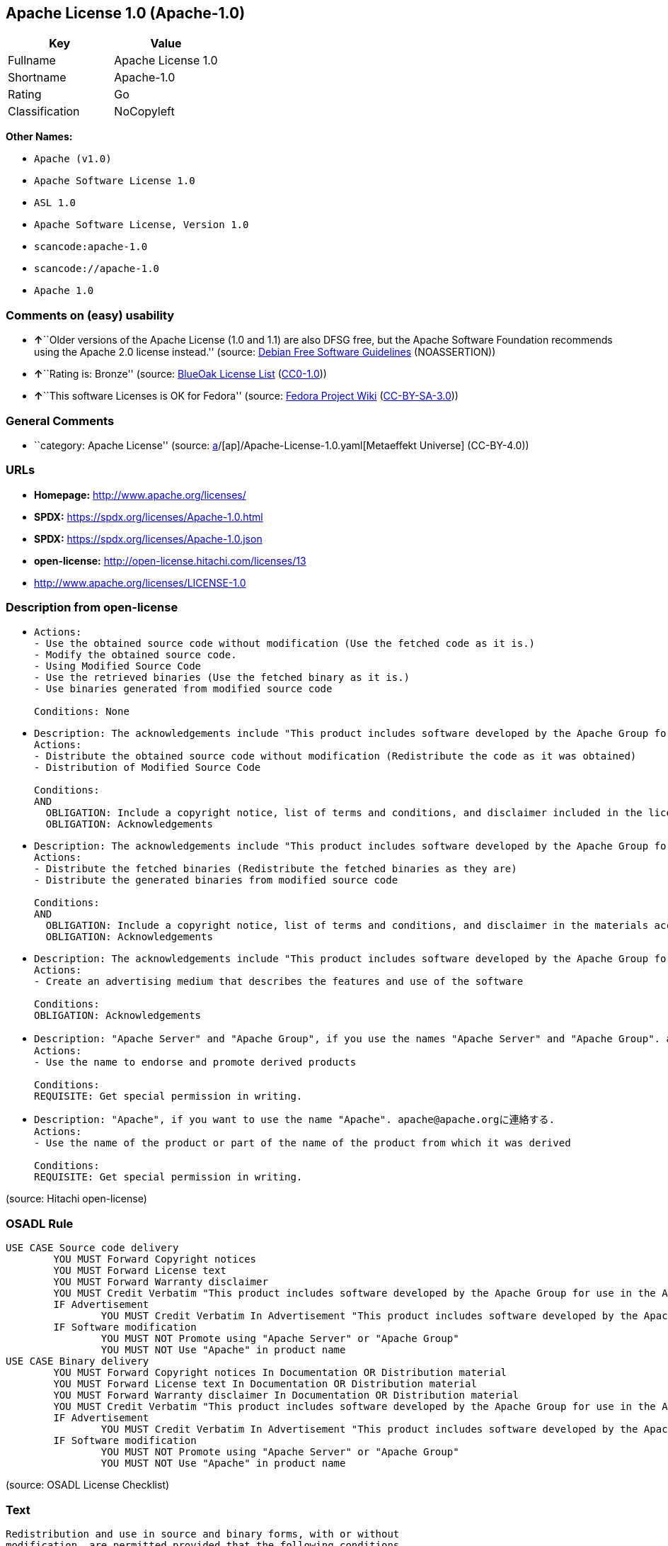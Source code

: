 == Apache License 1.0 (Apache-1.0)

[cols=",",options="header",]
|===
|Key |Value
|Fullname |Apache License 1.0
|Shortname |Apache-1.0
|Rating |Go
|Classification |NoCopyleft
|===

*Other Names:*

* `Apache (v1.0)`
* `Apache Software License 1.0`
* `ASL 1.0`
* `Apache Software License, Version 1.0`
* `scancode:apache-1.0`
* `scancode://apache-1.0`
* `Apache 1.0`

=== Comments on (easy) usability

* **↑**``Older versions of the Apache License (1.0 and 1.1) are also
DFSG free, but the Apache Software Foundation recommends using the
Apache 2.0 license instead.'' (source:
https://wiki.debian.org/DFSGLicenses[Debian Free Software Guidelines]
(NOASSERTION))
* **↑**``Rating is: Bronze'' (source:
https://blueoakcouncil.org/list[BlueOak License List]
(https://raw.githubusercontent.com/blueoakcouncil/blue-oak-list-npm-package/master/LICENSE[CC0-1.0]))
* **↑**``This software Licenses is OK for Fedora'' (source:
https://fedoraproject.org/wiki/Licensing:Main?rd=Licensing[Fedora
Project Wiki]
(https://creativecommons.org/licenses/by-sa/3.0/legalcode[CC-BY-SA-3.0]))

=== General Comments

* ``category: Apache License'' (source:
https://github.com/org-metaeffekt/metaeffekt-universe/blob/main/src/main/resources/ae-universe/[a]/[ap]/Apache-License-1.0.yaml[Metaeffekt
Universe] (CC-BY-4.0))

=== URLs

* *Homepage:* http://www.apache.org/licenses/
* *SPDX:* https://spdx.org/licenses/Apache-1.0.html
* *SPDX:* https://spdx.org/licenses/Apache-1.0.json
* *open-license:* http://open-license.hitachi.com/licenses/13
* http://www.apache.org/licenses/LICENSE-1.0

=== Description from open-license

* {blank}
+
....
Actions:
- Use the obtained source code without modification (Use the fetched code as it is.)
- Modify the obtained source code.
- Using Modified Source Code
- Use the retrieved binaries (Use the fetched binary as it is.)
- Use binaries generated from modified source code

Conditions: None
....
* {blank}
+
....
Description: The acknowledgements include "This product includes software developed by the Apache Group for use in the Apache HTTP server project (http://www.apache.org/)."
Actions:
- Distribute the obtained source code without modification (Redistribute the code as it was obtained)
- Distribution of Modified Source Code

Conditions:
AND
  OBLIGATION: Include a copyright notice, list of terms and conditions, and disclaimer included in the license
  OBLIGATION: Acknowledgements

....
* {blank}
+
....
Description: The acknowledgements include "This product includes software developed by the Apache Group for use in the Apache HTTP server project (http://www.apache.org/)."
Actions:
- Distribute the fetched binaries (Redistribute the fetched binaries as they are)
- Distribute the generated binaries from modified source code

Conditions:
AND
  OBLIGATION: Include a copyright notice, list of terms and conditions, and disclaimer in the materials accompanying the distribution, which are included in the license
  OBLIGATION: Acknowledgements

....
* {blank}
+
....
Description: The acknowledgements include "This product includes software developed by the Apache Group for use in the Apache HTTP server project (http://www.apache.org/)."
Actions:
- Create an advertising medium that describes the features and use of the software

Conditions:
OBLIGATION: Acknowledgements
....
* {blank}
+
....
Description: "Apache Server" and "Apache Group", if you use the names "Apache Server" and "Apache Group". apache@apache.orgに連絡する.
Actions:
- Use the name to endorse and promote derived products

Conditions:
REQUISITE: Get special permission in writing.
....
* {blank}
+
....
Description: "Apache", if you want to use the name "Apache". apache@apache.orgに連絡する.
Actions:
- Use the name of the product or part of the name of the product from which it was derived

Conditions:
REQUISITE: Get special permission in writing.
....

(source: Hitachi open-license)

=== OSADL Rule

....
USE CASE Source code delivery
	YOU MUST Forward Copyright notices
	YOU MUST Forward License text
	YOU MUST Forward Warranty disclaimer
	YOU MUST Credit Verbatim "This product includes software developed by the Apache Group for use in the Apache HTTP server project (http://www.apache.org/)."
	IF Advertisement
		YOU MUST Credit Verbatim In Advertisement "This product includes software developed by the Apache Group for use in the Apache HTTP server project (http://www.apache.org/)."
	IF Software modification
		YOU MUST NOT Promote using "Apache Server" or "Apache Group"
		YOU MUST NOT Use "Apache" in product name
USE CASE Binary delivery
	YOU MUST Forward Copyright notices In Documentation OR Distribution material
	YOU MUST Forward License text In Documentation OR Distribution material
	YOU MUST Forward Warranty disclaimer In Documentation OR Distribution material
	YOU MUST Credit Verbatim "This product includes software developed by the Apache Group for use in the Apache HTTP server project (http://www.apache.org/)."
	IF Advertisement
		YOU MUST Credit Verbatim In Advertisement "This product includes software developed by the Apache Group for use in the Apache HTTP server project (http://www.apache.org/)."
	IF Software modification
		YOU MUST NOT Promote using "Apache Server" or "Apache Group"
		YOU MUST NOT Use "Apache" in product name
....

(source: OSADL License Checklist)

=== Text

....
Redistribution and use in source and binary forms, with or without
modification, are permitted provided that the following conditions
are met:

1. Redistributions of source code must retain the above copyright
   notice, this list of conditions and the following disclaimer. 

2. Redistributions in binary form must reproduce the above copyright
   notice, this list of conditions and the following disclaimer in
   the documentation and/or other materials provided with the
   distribution.

3. All advertising materials mentioning features or use of this
   software must display the following acknowledgment:
   "This product includes software developed by the Apache Group
   for use in the Apache HTTP server project (http://www.apache.org/)."

4. The names "Apache Server" and "Apache Group" must not be used to
   endorse or promote products derived from this software without
   prior written permission. For written permission, please contact
   apache@apache.org.

5. Products derived from this software may not be called "Apache"
   nor may "Apache" appear in their names without prior written
   permission of the Apache Group.

6. Redistributions of any form whatsoever must retain the following
   acknowledgment:
   "This product includes software developed by the Apache Group
   for use in the Apache HTTP server project (http://www.apache.org/)."

THIS SOFTWARE IS PROVIDED BY THE APACHE GROUP ``AS IS'' AND ANY
EXPRESSED OR IMPLIED WARRANTIES, INCLUDING, BUT NOT LIMITED TO, THE
IMPLIED WARRANTIES OF MERCHANTABILITY AND FITNESS FOR A PARTICULAR
PURPOSE ARE DISCLAIMED.  IN NO EVENT SHALL THE APACHE GROUP OR
ITS CONTRIBUTORS BE LIABLE FOR ANY DIRECT, INDIRECT, INCIDENTAL,
SPECIAL, EXEMPLARY, OR CONSEQUENTIAL DAMAGES (INCLUDING, BUT
NOT LIMITED TO, PROCUREMENT OF SUBSTITUTE GOODS OR SERVICES;
LOSS OF USE, DATA, OR PROFITS; OR BUSINESS INTERRUPTION)
HOWEVER CAUSED AND ON ANY THEORY OF LIABILITY, WHETHER IN CONTRACT,
STRICT LIABILITY, OR TORT (INCLUDING NEGLIGENCE OR OTHERWISE)
ARISING IN ANY WAY OUT OF THE USE OF THIS SOFTWARE, EVEN IF ADVISED
OF THE POSSIBILITY OF SUCH DAMAGE.
====================================================================

This software consists of voluntary contributions made by many
individuals on behalf of the Apache Group and was originally based
on public domain software written at the National Center for
Supercomputing Applications, University of Illinois, Urbana-Champaign.
For more information on the Apache Group and the Apache HTTP server
project, please see <http://www.apache.org/>.
....

'''''

=== Raw Data

==== Facts

* LicenseName
* Override
* https://blueoakcouncil.org/list[BlueOak License List]
(https://raw.githubusercontent.com/blueoakcouncil/blue-oak-list-npm-package/master/LICENSE[CC0-1.0])
* https://wiki.debian.org/DFSGLicenses[Debian Free Software Guidelines]
(NOASSERTION)
* https://fedoraproject.org/wiki/Licensing:Main?rd=Licensing[Fedora
Project Wiki]
(https://creativecommons.org/licenses/by-sa/3.0/legalcode[CC-BY-SA-3.0])
* https://github.com/HansHammel/license-compatibility-checker/blob/master/lib/licenses.json[HansHammel
license-compatibility-checker]
(https://github.com/HansHammel/license-compatibility-checker/blob/master/LICENSE[MIT])
* https://github.com/org-metaeffekt/metaeffekt-universe/blob/main/src/main/resources/ae-universe/[a]/[ap]/Apache-License-1.0.yaml[Metaeffekt
Universe] (CC-BY-4.0)
* https://www.osadl.org/fileadmin/checklists/unreflicenses/Apache-1.0.txt[OSADL
License Checklist] (NOASSERTION)
* https://github.com/Hitachi/open-license[Hitachi open-license]
(CDLA-Permissive-1.0)
* https://spdx.org/licenses/Apache-1.0.html[SPDX] (all data [in this
repository] is generated)
* https://github.com/nexB/scancode-toolkit/blob/develop/src/licensedcode/data/licenses/apache-1.0.yml[Scancode]
(CC0-1.0)

==== Raw JSON

....
{
    "__impliedNames": [
        "Apache-1.0",
        "Apache (v1.0)",
        "Apache Software License 1.0",
        "ASL 1.0",
        "Apache Software License, Version 1.0",
        "Apache License 1.0",
        "scancode:apache-1.0",
        "scancode://apache-1.0",
        "Apache 1.0"
    ],
    "__impliedId": "Apache-1.0",
    "__isFsfFree": true,
    "__impliedAmbiguousNames": [
        "The Apache Software License (ASL)",
        "ASL 1.0",
        "Apache License Version 1.0",
        "http://www.apache.org/licenses/LICENSE-1.0",
        "Apache License 1.0",
        "https://spdx.org/licenses/apache-1.0"
    ],
    "__impliedComments": [
        [
            "Metaeffekt Universe",
            [
                "category: Apache License"
            ]
        ]
    ],
    "facts": {
        "LicenseName": {
            "implications": {
                "__impliedNames": [
                    "Apache-1.0"
                ],
                "__impliedId": "Apache-1.0"
            },
            "shortname": "Apache-1.0",
            "otherNames": []
        },
        "SPDX": {
            "isSPDXLicenseDeprecated": false,
            "spdxFullName": "Apache License 1.0",
            "spdxDetailsURL": "https://spdx.org/licenses/Apache-1.0.json",
            "_sourceURL": "https://spdx.org/licenses/Apache-1.0.html",
            "spdxLicIsOSIApproved": false,
            "spdxSeeAlso": [
                "http://www.apache.org/licenses/LICENSE-1.0"
            ],
            "_implications": {
                "__impliedNames": [
                    "Apache-1.0",
                    "Apache License 1.0"
                ],
                "__impliedId": "Apache-1.0",
                "__isOsiApproved": false,
                "__impliedURLs": [
                    [
                        "SPDX",
                        "https://spdx.org/licenses/Apache-1.0.json"
                    ],
                    [
                        null,
                        "http://www.apache.org/licenses/LICENSE-1.0"
                    ]
                ]
            },
            "spdxLicenseId": "Apache-1.0"
        },
        "OSADL License Checklist": {
            "_sourceURL": "https://www.osadl.org/fileadmin/checklists/unreflicenses/Apache-1.0.txt",
            "spdxId": "Apache-1.0",
            "osadlRule": "USE CASE Source code delivery\n\tYOU MUST Forward Copyright notices\n\tYOU MUST Forward License text\n\tYOU MUST Forward Warranty disclaimer\n\tYOU MUST Credit Verbatim \"This product includes software developed by the Apache Group for use in the Apache HTTP server project (http://www.apache.org/).\"\n\tIF Advertisement\n\t\tYOU MUST Credit Verbatim In Advertisement \"This product includes software developed by the Apache Group for use in the Apache HTTP server project (http://www.apache.org/).\"\n\tIF Software modification\n\t\tYOU MUST NOT Promote using \"Apache Server\" or \"Apache Group\"\n\t\tYOU MUST NOT Use \"Apache\" in product name\nUSE CASE Binary delivery\n\tYOU MUST Forward Copyright notices In Documentation OR Distribution material\n\tYOU MUST Forward License text In Documentation OR Distribution material\n\tYOU MUST Forward Warranty disclaimer In Documentation OR Distribution material\n\tYOU MUST Credit Verbatim \"This product includes software developed by the Apache Group for use in the Apache HTTP server project (http://www.apache.org/).\"\n\tIF Advertisement\n\t\tYOU MUST Credit Verbatim In Advertisement \"This product includes software developed by the Apache Group for use in the Apache HTTP server project (http://www.apache.org/).\"\n\tIF Software modification\n\t\tYOU MUST NOT Promote using \"Apache Server\" or \"Apache Group\"\n\t\tYOU MUST NOT Use \"Apache\" in product name\n",
            "_implications": {
                "__impliedNames": [
                    "Apache-1.0"
                ]
            }
        },
        "Fedora Project Wiki": {
            "GPLv2 Compat?": "NO",
            "rating": "Good",
            "Upstream URL": "http://www.apache.org/licenses/LICENSE-1.0",
            "GPLv3 Compat?": "NO",
            "Short Name": "ASL 1.0",
            "licenseType": "license",
            "_sourceURL": "https://fedoraproject.org/wiki/Licensing:Main?rd=Licensing",
            "Full Name": "Apache Software License 1.0",
            "FSF Free?": "Yes",
            "_implications": {
                "__impliedNames": [
                    "Apache Software License 1.0"
                ],
                "__isFsfFree": true,
                "__impliedAmbiguousNames": [
                    "ASL 1.0"
                ],
                "__impliedJudgement": [
                    [
                        "Fedora Project Wiki",
                        {
                            "tag": "PositiveJudgement",
                            "contents": "This software Licenses is OK for Fedora"
                        }
                    ]
                ]
            }
        },
        "Scancode": {
            "otherUrls": null,
            "homepageUrl": "http://www.apache.org/licenses/",
            "shortName": "Apache 1.0",
            "textUrls": null,
            "text": "Redistribution and use in source and binary forms, with or without\nmodification, are permitted provided that the following conditions\nare met:\n\n1. Redistributions of source code must retain the above copyright\n   notice, this list of conditions and the following disclaimer. \n\n2. Redistributions in binary form must reproduce the above copyright\n   notice, this list of conditions and the following disclaimer in\n   the documentation and/or other materials provided with the\n   distribution.\n\n3. All advertising materials mentioning features or use of this\n   software must display the following acknowledgment:\n   \"This product includes software developed by the Apache Group\n   for use in the Apache HTTP server project (http://www.apache.org/).\"\n\n4. The names \"Apache Server\" and \"Apache Group\" must not be used to\n   endorse or promote products derived from this software without\n   prior written permission. For written permission, please contact\n   apache@apache.org.\n\n5. Products derived from this software may not be called \"Apache\"\n   nor may \"Apache\" appear in their names without prior written\n   permission of the Apache Group.\n\n6. Redistributions of any form whatsoever must retain the following\n   acknowledgment:\n   \"This product includes software developed by the Apache Group\n   for use in the Apache HTTP server project (http://www.apache.org/).\"\n\nTHIS SOFTWARE IS PROVIDED BY THE APACHE GROUP ``AS IS'' AND ANY\nEXPRESSED OR IMPLIED WARRANTIES, INCLUDING, BUT NOT LIMITED TO, THE\nIMPLIED WARRANTIES OF MERCHANTABILITY AND FITNESS FOR A PARTICULAR\nPURPOSE ARE DISCLAIMED.  IN NO EVENT SHALL THE APACHE GROUP OR\nITS CONTRIBUTORS BE LIABLE FOR ANY DIRECT, INDIRECT, INCIDENTAL,\nSPECIAL, EXEMPLARY, OR CONSEQUENTIAL DAMAGES (INCLUDING, BUT\nNOT LIMITED TO, PROCUREMENT OF SUBSTITUTE GOODS OR SERVICES;\nLOSS OF USE, DATA, OR PROFITS; OR BUSINESS INTERRUPTION)\nHOWEVER CAUSED AND ON ANY THEORY OF LIABILITY, WHETHER IN CONTRACT,\nSTRICT LIABILITY, OR TORT (INCLUDING NEGLIGENCE OR OTHERWISE)\nARISING IN ANY WAY OUT OF THE USE OF THIS SOFTWARE, EVEN IF ADVISED\nOF THE POSSIBILITY OF SUCH DAMAGE.\n====================================================================\n\nThis software consists of voluntary contributions made by many\nindividuals on behalf of the Apache Group and was originally based\non public domain software written at the National Center for\nSupercomputing Applications, University of Illinois, Urbana-Champaign.\nFor more information on the Apache Group and the Apache HTTP server\nproject, please see <http://www.apache.org/>.",
            "category": "Permissive",
            "osiUrl": null,
            "owner": "Apache Software Foundation",
            "_sourceURL": "https://github.com/nexB/scancode-toolkit/blob/develop/src/licensedcode/data/licenses/apache-1.0.yml",
            "key": "apache-1.0",
            "name": "Apache License 1.0",
            "spdxId": "Apache-1.0",
            "notes": null,
            "_implications": {
                "__impliedNames": [
                    "scancode://apache-1.0",
                    "Apache 1.0",
                    "Apache-1.0"
                ],
                "__impliedId": "Apache-1.0",
                "__impliedCopyleft": [
                    [
                        "Scancode",
                        "NoCopyleft"
                    ]
                ],
                "__calculatedCopyleft": "NoCopyleft",
                "__impliedText": "Redistribution and use in source and binary forms, with or without\nmodification, are permitted provided that the following conditions\nare met:\n\n1. Redistributions of source code must retain the above copyright\n   notice, this list of conditions and the following disclaimer. \n\n2. Redistributions in binary form must reproduce the above copyright\n   notice, this list of conditions and the following disclaimer in\n   the documentation and/or other materials provided with the\n   distribution.\n\n3. All advertising materials mentioning features or use of this\n   software must display the following acknowledgment:\n   \"This product includes software developed by the Apache Group\n   for use in the Apache HTTP server project (http://www.apache.org/).\"\n\n4. The names \"Apache Server\" and \"Apache Group\" must not be used to\n   endorse or promote products derived from this software without\n   prior written permission. For written permission, please contact\n   apache@apache.org.\n\n5. Products derived from this software may not be called \"Apache\"\n   nor may \"Apache\" appear in their names without prior written\n   permission of the Apache Group.\n\n6. Redistributions of any form whatsoever must retain the following\n   acknowledgment:\n   \"This product includes software developed by the Apache Group\n   for use in the Apache HTTP server project (http://www.apache.org/).\"\n\nTHIS SOFTWARE IS PROVIDED BY THE APACHE GROUP ``AS IS'' AND ANY\nEXPRESSED OR IMPLIED WARRANTIES, INCLUDING, BUT NOT LIMITED TO, THE\nIMPLIED WARRANTIES OF MERCHANTABILITY AND FITNESS FOR A PARTICULAR\nPURPOSE ARE DISCLAIMED.  IN NO EVENT SHALL THE APACHE GROUP OR\nITS CONTRIBUTORS BE LIABLE FOR ANY DIRECT, INDIRECT, INCIDENTAL,\nSPECIAL, EXEMPLARY, OR CONSEQUENTIAL DAMAGES (INCLUDING, BUT\nNOT LIMITED TO, PROCUREMENT OF SUBSTITUTE GOODS OR SERVICES;\nLOSS OF USE, DATA, OR PROFITS; OR BUSINESS INTERRUPTION)\nHOWEVER CAUSED AND ON ANY THEORY OF LIABILITY, WHETHER IN CONTRACT,\nSTRICT LIABILITY, OR TORT (INCLUDING NEGLIGENCE OR OTHERWISE)\nARISING IN ANY WAY OUT OF THE USE OF THIS SOFTWARE, EVEN IF ADVISED\nOF THE POSSIBILITY OF SUCH DAMAGE.\n====================================================================\n\nThis software consists of voluntary contributions made by many\nindividuals on behalf of the Apache Group and was originally based\non public domain software written at the National Center for\nSupercomputing Applications, University of Illinois, Urbana-Champaign.\nFor more information on the Apache Group and the Apache HTTP server\nproject, please see <http://www.apache.org/>.",
                "__impliedURLs": [
                    [
                        "Homepage",
                        "http://www.apache.org/licenses/"
                    ]
                ]
            }
        },
        "HansHammel license-compatibility-checker": {
            "implications": {
                "__impliedNames": [
                    "Apache-1.0"
                ],
                "__impliedCopyleft": [
                    [
                        "HansHammel license-compatibility-checker",
                        "NoCopyleft"
                    ]
                ],
                "__calculatedCopyleft": "NoCopyleft"
            },
            "licensename": "Apache-1.0",
            "copyleftkind": "NoCopyleft"
        },
        "Debian Free Software Guidelines": {
            "LicenseName": "The Apache Software License (ASL)",
            "State": "DFSGCompatible",
            "_sourceURL": "https://wiki.debian.org/DFSGLicenses",
            "_implications": {
                "__impliedNames": [
                    "Apache-1.0"
                ],
                "__impliedAmbiguousNames": [
                    "The Apache Software License (ASL)"
                ],
                "__impliedJudgement": [
                    [
                        "Debian Free Software Guidelines",
                        {
                            "tag": "PositiveJudgement",
                            "contents": "Older versions of the Apache License (1.0 and 1.1) are also DFSG free, but the Apache Software Foundation recommends using the Apache 2.0 license instead."
                        }
                    ]
                ]
            },
            "Comment": "Older versions of the Apache License (1.0 and 1.1) are also DFSG free, but the Apache Software Foundation recommends using the Apache 2.0 license instead.",
            "LicenseId": "Apache-1.0"
        },
        "Override": {
            "oNonCommecrial": null,
            "implications": {
                "__impliedNames": [
                    "Apache-1.0",
                    "Apache (v1.0)",
                    "Apache Software License 1.0",
                    "ASL 1.0",
                    "Apache Software License, Version 1.0"
                ],
                "__impliedId": "Apache-1.0"
            },
            "oName": "Apache-1.0",
            "oOtherLicenseIds": [
                "Apache (v1.0)",
                "Apache Software License 1.0",
                "ASL 1.0",
                "Apache Software License, Version 1.0"
            ],
            "oDescription": null,
            "oJudgement": null,
            "oCompatibilities": null,
            "oRatingState": null
        },
        "Hitachi open-license": {
            "notices": [
                {
                    "content": "The software is provided by the Apache Group \"as-is\" and without any warranties of any kind, either express or implied, including, but not limited to, the implied warranties of commercial applicability and fitness for a particular purpose. The warranties include, but are not limited to, the implied warranties of commercial applicability and fitness for a particular purpose.",
                    "description": "There is no guarantee."
                },
                {
                    "content": "neither the Apache Group nor any contributor shall be liable for any damages for any cause whatsoever, regardless of how caused, and regardless of whether the liability is based on contract, strict liability or tort (including negligence), even if advised of the possibility of such damages, for the use of such software. for any direct, indirect, special, incidental, punitive, or consequential damages (including, but not limited to, compensation for procurement of substitute or substitute services, loss of use, loss of data, loss of profits, or for business interruption) caused by ) No liability shall be assumed."
                }
            ],
            "_sourceURL": "http://open-license.hitachi.com/licenses/13",
            "content": "/* ====================================================================\n * Copyright (c) 1995-1999 The Apache Group.  All rights reserved.\n *\n * Redistribution and use in source and binary forms, with or without\n * modification, are permitted provided that the following conditions\n * are met:\n *\n * 1. Redistributions of source code must retain the above copyright\n *    notice, this list of conditions and the following disclaimer. \n *\n * 2. Redistributions in binary form must reproduce the above copyright\n *    notice, this list of conditions and the following disclaimer in\n *    the documentation and/or other materials provided with the\n *    distribution.\n *\n * 3. All advertising materials mentioning features or use of this\n *    software must display the following acknowledgment:\n *    \"This product includes software developed by the Apache Group\n *    for use in the Apache HTTP server project (http://www.apache.org/).\"\n *\n * 4. The names \"Apache Server\" and \"Apache Group\" must not be used to\n *    endorse or promote products derived from this software without\n *    prior written permission. For written permission, please contact\n *    apache@apache.org.\n *\n * 5. Products derived from this software may not be called \"Apache\"\n *    nor may \"Apache\" appear in their names without prior written\n *    permission of the Apache Group.\n *\n * 6. Redistributions of any form whatsoever must retain the following\n *    acknowledgment:\n *    \"This product includes software developed by the Apache Group\n *    for use in the Apache HTTP server project (http://www.apache.org/).\"\n *\n * THIS SOFTWARE IS PROVIDED BY THE APACHE GROUP ``AS IS'' AND ANY\n * EXPRESSED OR IMPLIED WARRANTIES, INCLUDING, BUT NOT LIMITED TO, THE\n * IMPLIED WARRANTIES OF MERCHANTABILITY AND FITNESS FOR A PARTICULAR\n * PURPOSE ARE DISCLAIMED.  IN NO EVENT SHALL THE APACHE GROUP OR\n * ITS CONTRIBUTORS BE LIABLE FOR ANY DIRECT, INDIRECT, INCIDENTAL,\n * SPECIAL, EXEMPLARY, OR CONSEQUENTIAL DAMAGES (INCLUDING, BUT\n * NOT LIMITED TO, PROCUREMENT OF SUBSTITUTE GOODS OR SERVICES;\n * LOSS OF USE, DATA, OR PROFITS; OR BUSINESS INTERRUPTION)\n * HOWEVER CAUSED AND ON ANY THEORY OF LIABILITY, WHETHER IN CONTRACT,\n * STRICT LIABILITY, OR TORT (INCLUDING NEGLIGENCE OR OTHERWISE)\n * ARISING IN ANY WAY OUT OF THE USE OF THIS SOFTWARE, EVEN IF ADVISED\n * OF THE POSSIBILITY OF SUCH DAMAGE.\n * ====================================================================\n *\n * This software consists of voluntary contributions made by many\n * individuals on behalf of the Apache Group and was originally based\n * on public domain software written at the National Center for\n * Supercomputing Applications, University of Illinois, Urbana-Champaign.\n * For more information on the Apache Group and the Apache HTTP server\n * project, please see <http://www.apache.org/>.\n *\n */",
            "name": "Apache Software License, Version 1.0",
            "permissions": [
                {
                    "actions": [
                        {
                            "name": "Use the obtained source code without modification",
                            "description": "Use the fetched code as it is."
                        },
                        {
                            "name": "Modify the obtained source code."
                        },
                        {
                            "name": "Using Modified Source Code"
                        },
                        {
                            "name": "Use the retrieved binaries",
                            "description": "Use the fetched binary as it is."
                        },
                        {
                            "name": "Use binaries generated from modified source code"
                        }
                    ],
                    "_str": "Actions:\n- Use the obtained source code without modification (Use the fetched code as it is.)\n- Modify the obtained source code.\n- Using Modified Source Code\n- Use the retrieved binaries (Use the fetched binary as it is.)\n- Use binaries generated from modified source code\n\nConditions: None\n",
                    "conditions": null
                },
                {
                    "actions": [
                        {
                            "name": "Distribute the obtained source code without modification",
                            "description": "Redistribute the code as it was obtained"
                        },
                        {
                            "name": "Distribution of Modified Source Code"
                        }
                    ],
                    "_str": "Description: The acknowledgements include \"This product includes software developed by the Apache Group for use in the Apache HTTP server project (http://www.apache.org/).\"\nActions:\n- Distribute the obtained source code without modification (Redistribute the code as it was obtained)\n- Distribution of Modified Source Code\n\nConditions:\nAND\n  OBLIGATION: Include a copyright notice, list of terms and conditions, and disclaimer included in the license\n  OBLIGATION: Acknowledgements\n\n",
                    "conditions": {
                        "AND": [
                            {
                                "name": "Include a copyright notice, list of terms and conditions, and disclaimer included in the license",
                                "type": "OBLIGATION"
                            },
                            {
                                "name": "Acknowledgements",
                                "type": "OBLIGATION"
                            }
                        ]
                    },
                    "description": "The acknowledgements include \"This product includes software developed by the Apache Group for use in the Apache HTTP server project (http://www.apache.org/).\""
                },
                {
                    "actions": [
                        {
                            "name": "Distribute the fetched binaries",
                            "description": "Redistribute the fetched binaries as they are"
                        },
                        {
                            "name": "Distribute the generated binaries from modified source code"
                        }
                    ],
                    "_str": "Description: The acknowledgements include \"This product includes software developed by the Apache Group for use in the Apache HTTP server project (http://www.apache.org/).\"\nActions:\n- Distribute the fetched binaries (Redistribute the fetched binaries as they are)\n- Distribute the generated binaries from modified source code\n\nConditions:\nAND\n  OBLIGATION: Include a copyright notice, list of terms and conditions, and disclaimer in the materials accompanying the distribution, which are included in the license\n  OBLIGATION: Acknowledgements\n\n",
                    "conditions": {
                        "AND": [
                            {
                                "name": "Include a copyright notice, list of terms and conditions, and disclaimer in the materials accompanying the distribution, which are included in the license",
                                "type": "OBLIGATION"
                            },
                            {
                                "name": "Acknowledgements",
                                "type": "OBLIGATION"
                            }
                        ]
                    },
                    "description": "The acknowledgements include \"This product includes software developed by the Apache Group for use in the Apache HTTP server project (http://www.apache.org/).\""
                },
                {
                    "actions": [
                        {
                            "name": "Create an advertising medium that describes the features and use of the software"
                        }
                    ],
                    "_str": "Description: The acknowledgements include \"This product includes software developed by the Apache Group for use in the Apache HTTP server project (http://www.apache.org/).\"\nActions:\n- Create an advertising medium that describes the features and use of the software\n\nConditions:\nOBLIGATION: Acknowledgements\n",
                    "conditions": {
                        "name": "Acknowledgements",
                        "type": "OBLIGATION"
                    },
                    "description": "The acknowledgements include \"This product includes software developed by the Apache Group for use in the Apache HTTP server project (http://www.apache.org/).\""
                },
                {
                    "actions": [
                        {
                            "name": "Use the name to endorse and promote derived products"
                        }
                    ],
                    "_str": "Description: \"Apache Server\" and \"Apache Group\", if you use the names \"Apache Server\" and \"Apache Group\". apache@apache.orgに連絡する.\nActions:\n- Use the name to endorse and promote derived products\n\nConditions:\nREQUISITE: Get special permission in writing.\n",
                    "conditions": {
                        "name": "Get special permission in writing.",
                        "type": "REQUISITE"
                    },
                    "description": "\"Apache Server\" and \"Apache Group\", if you use the names \"Apache Server\" and \"Apache Group\". apache@apache.orgに連絡する."
                },
                {
                    "actions": [
                        {
                            "name": "Use the name of the product or part of the name of the product from which it was derived"
                        }
                    ],
                    "_str": "Description: \"Apache\", if you want to use the name \"Apache\". apache@apache.orgに連絡する.\nActions:\n- Use the name of the product or part of the name of the product from which it was derived\n\nConditions:\nREQUISITE: Get special permission in writing.\n",
                    "conditions": {
                        "name": "Get special permission in writing.",
                        "type": "REQUISITE"
                    },
                    "description": "\"Apache\", if you want to use the name \"Apache\". apache@apache.orgに連絡する."
                }
            ],
            "_implications": {
                "__impliedNames": [
                    "Apache Software License, Version 1.0"
                ],
                "__impliedText": "/* ====================================================================\n * Copyright (c) 1995-1999 The Apache Group.  All rights reserved.\n *\n * Redistribution and use in source and binary forms, with or without\n * modification, are permitted provided that the following conditions\n * are met:\n *\n * 1. Redistributions of source code must retain the above copyright\n *    notice, this list of conditions and the following disclaimer. \n *\n * 2. Redistributions in binary form must reproduce the above copyright\n *    notice, this list of conditions and the following disclaimer in\n *    the documentation and/or other materials provided with the\n *    distribution.\n *\n * 3. All advertising materials mentioning features or use of this\n *    software must display the following acknowledgment:\n *    \"This product includes software developed by the Apache Group\n *    for use in the Apache HTTP server project (http://www.apache.org/).\"\n *\n * 4. The names \"Apache Server\" and \"Apache Group\" must not be used to\n *    endorse or promote products derived from this software without\n *    prior written permission. For written permission, please contact\n *    apache@apache.org.\n *\n * 5. Products derived from this software may not be called \"Apache\"\n *    nor may \"Apache\" appear in their names without prior written\n *    permission of the Apache Group.\n *\n * 6. Redistributions of any form whatsoever must retain the following\n *    acknowledgment:\n *    \"This product includes software developed by the Apache Group\n *    for use in the Apache HTTP server project (http://www.apache.org/).\"\n *\n * THIS SOFTWARE IS PROVIDED BY THE APACHE GROUP ``AS IS'' AND ANY\n * EXPRESSED OR IMPLIED WARRANTIES, INCLUDING, BUT NOT LIMITED TO, THE\n * IMPLIED WARRANTIES OF MERCHANTABILITY AND FITNESS FOR A PARTICULAR\n * PURPOSE ARE DISCLAIMED.  IN NO EVENT SHALL THE APACHE GROUP OR\n * ITS CONTRIBUTORS BE LIABLE FOR ANY DIRECT, INDIRECT, INCIDENTAL,\n * SPECIAL, EXEMPLARY, OR CONSEQUENTIAL DAMAGES (INCLUDING, BUT\n * NOT LIMITED TO, PROCUREMENT OF SUBSTITUTE GOODS OR SERVICES;\n * LOSS OF USE, DATA, OR PROFITS; OR BUSINESS INTERRUPTION)\n * HOWEVER CAUSED AND ON ANY THEORY OF LIABILITY, WHETHER IN CONTRACT,\n * STRICT LIABILITY, OR TORT (INCLUDING NEGLIGENCE OR OTHERWISE)\n * ARISING IN ANY WAY OUT OF THE USE OF THIS SOFTWARE, EVEN IF ADVISED\n * OF THE POSSIBILITY OF SUCH DAMAGE.\n * ====================================================================\n *\n * This software consists of voluntary contributions made by many\n * individuals on behalf of the Apache Group and was originally based\n * on public domain software written at the National Center for\n * Supercomputing Applications, University of Illinois, Urbana-Champaign.\n * For more information on the Apache Group and the Apache HTTP server\n * project, please see <http://www.apache.org/>.\n *\n */",
                "__impliedURLs": [
                    [
                        "open-license",
                        "http://open-license.hitachi.com/licenses/13"
                    ]
                ]
            }
        },
        "Metaeffekt Universe": {
            "spdxIdentifier": "Apache-1.0",
            "shortName": null,
            "category": "Apache License",
            "alternativeNames": [
                "Apache License Version 1.0",
                "http://www.apache.org/licenses/LICENSE-1.0",
                "Apache License 1.0",
                "https://spdx.org/licenses/apache-1.0"
            ],
            "_sourceURL": "https://github.com/org-metaeffekt/metaeffekt-universe/blob/main/src/main/resources/ae-universe/[a]/[ap]/Apache-License-1.0.yaml",
            "otherIds": [
                "scancode:apache-1.0"
            ],
            "canonicalName": "Apache License 1.0",
            "_implications": {
                "__impliedNames": [
                    "Apache License 1.0",
                    "Apache-1.0",
                    "scancode:apache-1.0"
                ],
                "__impliedId": "Apache-1.0",
                "__impliedAmbiguousNames": [
                    "Apache License Version 1.0",
                    "http://www.apache.org/licenses/LICENSE-1.0",
                    "Apache License 1.0",
                    "https://spdx.org/licenses/apache-1.0"
                ],
                "__impliedComments": [
                    [
                        "Metaeffekt Universe",
                        [
                            "category: Apache License"
                        ]
                    ]
                ]
            }
        },
        "BlueOak License List": {
            "BlueOakRating": "Bronze",
            "url": "https://spdx.org/licenses/Apache-1.0.html",
            "isPermissive": true,
            "_sourceURL": "https://blueoakcouncil.org/list",
            "name": "Apache License 1.0",
            "id": "Apache-1.0",
            "_implications": {
                "__impliedNames": [
                    "Apache-1.0",
                    "Apache License 1.0"
                ],
                "__impliedJudgement": [
                    [
                        "BlueOak License List",
                        {
                            "tag": "PositiveJudgement",
                            "contents": "Rating is: Bronze"
                        }
                    ]
                ],
                "__impliedCopyleft": [
                    [
                        "BlueOak License List",
                        "NoCopyleft"
                    ]
                ],
                "__calculatedCopyleft": "NoCopyleft",
                "__impliedURLs": [
                    [
                        "SPDX",
                        "https://spdx.org/licenses/Apache-1.0.html"
                    ]
                ]
            }
        }
    },
    "__impliedJudgement": [
        [
            "BlueOak License List",
            {
                "tag": "PositiveJudgement",
                "contents": "Rating is: Bronze"
            }
        ],
        [
            "Debian Free Software Guidelines",
            {
                "tag": "PositiveJudgement",
                "contents": "Older versions of the Apache License (1.0 and 1.1) are also DFSG free, but the Apache Software Foundation recommends using the Apache 2.0 license instead."
            }
        ],
        [
            "Fedora Project Wiki",
            {
                "tag": "PositiveJudgement",
                "contents": "This software Licenses is OK for Fedora"
            }
        ]
    ],
    "__impliedCopyleft": [
        [
            "BlueOak License List",
            "NoCopyleft"
        ],
        [
            "HansHammel license-compatibility-checker",
            "NoCopyleft"
        ],
        [
            "Scancode",
            "NoCopyleft"
        ]
    ],
    "__calculatedCopyleft": "NoCopyleft",
    "__isOsiApproved": false,
    "__impliedText": "Redistribution and use in source and binary forms, with or without\nmodification, are permitted provided that the following conditions\nare met:\n\n1. Redistributions of source code must retain the above copyright\n   notice, this list of conditions and the following disclaimer. \n\n2. Redistributions in binary form must reproduce the above copyright\n   notice, this list of conditions and the following disclaimer in\n   the documentation and/or other materials provided with the\n   distribution.\n\n3. All advertising materials mentioning features or use of this\n   software must display the following acknowledgment:\n   \"This product includes software developed by the Apache Group\n   for use in the Apache HTTP server project (http://www.apache.org/).\"\n\n4. The names \"Apache Server\" and \"Apache Group\" must not be used to\n   endorse or promote products derived from this software without\n   prior written permission. For written permission, please contact\n   apache@apache.org.\n\n5. Products derived from this software may not be called \"Apache\"\n   nor may \"Apache\" appear in their names without prior written\n   permission of the Apache Group.\n\n6. Redistributions of any form whatsoever must retain the following\n   acknowledgment:\n   \"This product includes software developed by the Apache Group\n   for use in the Apache HTTP server project (http://www.apache.org/).\"\n\nTHIS SOFTWARE IS PROVIDED BY THE APACHE GROUP ``AS IS'' AND ANY\nEXPRESSED OR IMPLIED WARRANTIES, INCLUDING, BUT NOT LIMITED TO, THE\nIMPLIED WARRANTIES OF MERCHANTABILITY AND FITNESS FOR A PARTICULAR\nPURPOSE ARE DISCLAIMED.  IN NO EVENT SHALL THE APACHE GROUP OR\nITS CONTRIBUTORS BE LIABLE FOR ANY DIRECT, INDIRECT, INCIDENTAL,\nSPECIAL, EXEMPLARY, OR CONSEQUENTIAL DAMAGES (INCLUDING, BUT\nNOT LIMITED TO, PROCUREMENT OF SUBSTITUTE GOODS OR SERVICES;\nLOSS OF USE, DATA, OR PROFITS; OR BUSINESS INTERRUPTION)\nHOWEVER CAUSED AND ON ANY THEORY OF LIABILITY, WHETHER IN CONTRACT,\nSTRICT LIABILITY, OR TORT (INCLUDING NEGLIGENCE OR OTHERWISE)\nARISING IN ANY WAY OUT OF THE USE OF THIS SOFTWARE, EVEN IF ADVISED\nOF THE POSSIBILITY OF SUCH DAMAGE.\n====================================================================\n\nThis software consists of voluntary contributions made by many\nindividuals on behalf of the Apache Group and was originally based\non public domain software written at the National Center for\nSupercomputing Applications, University of Illinois, Urbana-Champaign.\nFor more information on the Apache Group and the Apache HTTP server\nproject, please see <http://www.apache.org/>.",
    "__impliedURLs": [
        [
            "SPDX",
            "https://spdx.org/licenses/Apache-1.0.html"
        ],
        [
            "open-license",
            "http://open-license.hitachi.com/licenses/13"
        ],
        [
            "SPDX",
            "https://spdx.org/licenses/Apache-1.0.json"
        ],
        [
            null,
            "http://www.apache.org/licenses/LICENSE-1.0"
        ],
        [
            "Homepage",
            "http://www.apache.org/licenses/"
        ]
    ]
}
....

==== Dot Cluster Graph

../dot/Apache-1.0.svg
